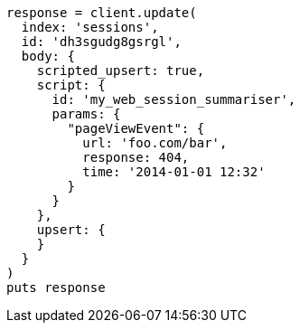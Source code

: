 [source, ruby]
----
response = client.update(
  index: 'sessions',
  id: 'dh3sgudg8gsrgl',
  body: {
    scripted_upsert: true,
    script: {
      id: 'my_web_session_summariser',
      params: {
        "pageViewEvent": {
          url: 'foo.com/bar',
          response: 404,
          time: '2014-01-01 12:32'
        }
      }
    },
    upsert: {
    }
  }
)
puts response
----

